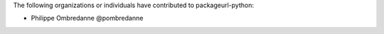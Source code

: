 The following organizations or individuals have contributed to
packageurl-python:

- Philippe Ombredanne @pombredanne
